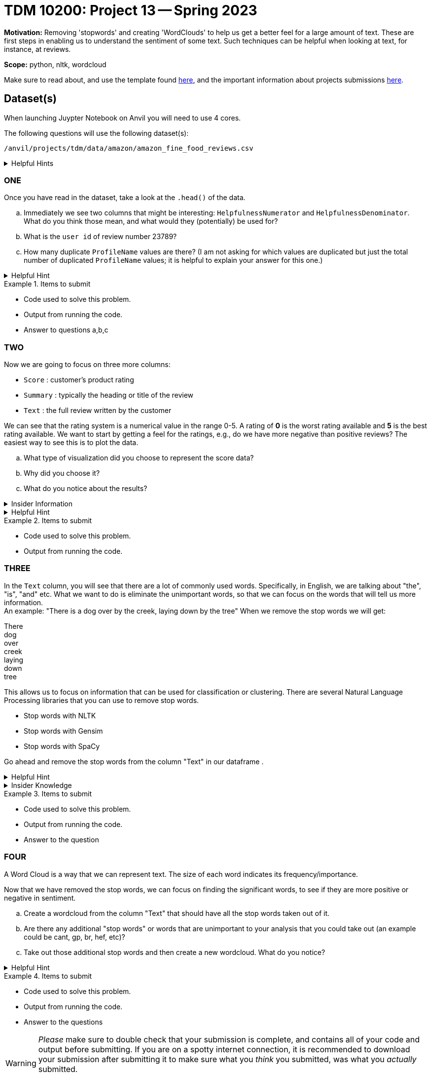 = TDM 10200: Project 13 -- Spring 2023


**Motivation:** Removing 'stopwords' and creating 'WordClouds' to help us get a better feel for a large amount of text. These are first steps in enabling us to understand the sentiment of some text. Such techniques can be helpful when looking at text, for instance, at reviews.


**Scope:** python, nltk, wordcloud

Make sure to read about, and use the template found xref:templates.adoc[here], and the important information about projects submissions xref:submissions.adoc[here].

== Dataset(s)
When launching Juypter Notebook on Anvil you will need to use 4 cores. 

The following questions will use the following dataset(s):

`/anvil/projects/tdm/data/amazon/amazon_fine_food_reviews.csv`


.Helpful Hints
[%collapsible]
====
[source,python]
----
import pandas as pd
finefood = pd.read_csv("/anvil/projects/tdm/data/amazon/amazon_fine_food_reviews.csv")
----
====

=== ONE
Once you have read in the dataset, take a look at the `.head()` of the data. 


[loweralpha]
.. Immediately we see two columns that might be interesting:  `HelpfulnessNumerator` and `HelpfulnessDenominator`. What do you think those mean, and what would they (potentially) be used for?
.. What is the `user id` of review number 23789?
.. How many duplicate `ProfileName` values are there? (I am not asking for which values are duplicated but just the total number of duplicated `ProfileName` values; it is helpful to explain your answer for this one.) 

.Helpful Hint
[%collapsible]
====
[source,python]
----
df.columnname.duplicated().sum()
----
====


.Items to submit
====
- Code used to solve this problem.
- Output from running the code.
- Answer to questions a,b,c
====

=== TWO
Now we are going to focus on three more columns:

* `Score` : customer's product rating
* `Summary` : typically the heading or title of the review
* `Text` : the full review written by the customer

We can see that the rating system is a numerical value in the range 0-5. A rating of *0* is the worst rating available and *5* is the best rating available.
We want to start by getting a feel for the ratings, e.g., do we have more negative than positive reviews? The easiest way to see this is to plot the data. 

[loweralpha]
.. What type of visualization did you choose to represent the score data?
.. Why did you choose it?
.. What do you notice about the results?

.Insider Information
[%collapsible]
====
Common reasons we would want to use data visualizations is to (this is not an exhaustive list)

* show change over time(bar charts, line charts, box plots)
* compare a part to the whole (pie chart, stacked bar chart, stacked area charts)
* we want to see how the data is distributed (bar chart, histogram, box plot, etc., you have freedom to choose and explore)
* when we want to compare values amongst different groups (bar chart, dotplot, line chart, grouped bar chart)
* when we are observing relationships variables (scatter plot, bubble chart, heatmaps)

====
.Helpful Hint
[%collapsible]
====
[source,python]
----
#for a histogram
import matplotlib.pyplot as plt
import seaborn as sns
color = sns.color_palette()
%matplotlib inline
import plotly.offline as py
py.init_notebook_mode(connected=True)
import plotly.graph_objs as go
import plotly.tools as tls
import plotly.express as px

fig = px.histogram(df, x="columnname")
fig.update_traces(marker_color="turquoise",marker_line_color='rgb(8,48,107)',
                  marker_line_width=1.5)
fig.update_layout(title_text='Whateveryouwanttonameit')
fig.show()

#for a piechart
import matplotlib.pyplot as plt
rating_counts = df["columnname"].value_counts()
plt.pie(rating_counts, labels=rating_counts.index)
plt.title("whateveryouwantotnameit")
plt.show()
----
====

.Items to submit
====
- Code used to solve this problem.
- Output from running the code.
====

=== THREE
In the `Text` column, you will see that there are a lot of commonly used words. Specifically, in English, we are talking about  "the", "is", "and" etc. What we want to do is eliminate the unimportant words, so that we can focus on the words that will tell us more information. +
An example: "There is a dog over by the creek, laying down by the tree"
When we remove the stop words we will get:

There +
dog +
over +
creek +
laying +
down +
tree +

This allows us to focus on information that can be used for classification or clustering. 
There are several Natural Language Processing libraries that you can use to remove stop words. 

* Stop words with NLTK
* Stop words with Gensim
* Stop words with SpaCy

Go ahead and remove the stop words from the column "Text" in our dataframe .


.Helpful Hint
[%collapsible]
====
[source,python]
----
import nltk
from nltk.corpus import stopwords
nltk.download('stopwords')
stop_words = set(stopwords.words('english'))
----
====

.Insider Knowledge
[%collapsible]
====
A few resources to read up on about stop words:

* https://machinelearningmastery.com/clean-text-machine-learning-python/[Cleaning Text for Machine Learning with Python]
* https://kavita-ganesan.com/what-are-stop-words/#.ZDgbB1LMKAQ[What are Stop Words?]
====
.Items to submit
====
- Code used to solve this problem.
- Output from running the code.
- Answer to the question
====

=== FOUR
A Word Cloud is a way that we can represent text. The size of each word indicates its frequency/importance. 

Now that we have removed the stop words, we can focus on finding the significant words, to see if they are more positive or negative in sentiment.
[loweralpha]
.. Create a wordcloud from the column "Text" that should have all the stop words taken out of it. 
.. Are there any additional "stop words" or words that are unimportant to your analysis that you could take out (an example could be cant, gp, br, hef, etc)?
.. Take out those additional stop words and then create a new wordcloud. What do you notice? 

.Helpful Hint
[%collapsible]
====
[source, python]
----
from wordcloud import WordCloud

#ways to add new stop words to the list
.append()
.extend(newlist)
----
====

.Items to submit
====
- Code used to solve this problem.
- Output from running the code.
- Answer to the questions
====


[WARNING]
====
_Please_ make sure to double check that your submission is complete, and contains all of your code and output before submitting. If you are on a spotty internet connection, it is recommended to download your submission after submitting it to make sure what you _think_ you submitted, was what you _actually_ submitted.
                                                                                                                             
In addition, please review our xref:submissions.adoc[submission guidelines] before submitting your project.
====
